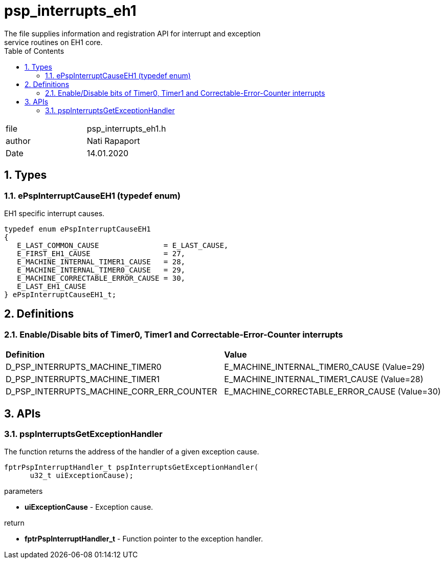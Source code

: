 :toc:
:sectnums:
:doctype: book
:toclevels: 5
:sectnumlevels: 5

[[psp_interrupts_eh1_ref]]
= psp_interrupts_eh1
The file supplies information and registration API for interrupt and exception
service routines on EH1 core.

|=======================
| file |psp_interrupts_eh1.h
| author | Nati Rapaport
| Date  |  14.01.2020
|=======================

== Types
=== ePspInterruptCauseEH1 (typedef enum)
EH1 specific interrupt causes.
----
typedef enum ePspInterruptCauseEH1
{
   E_LAST_COMMON_CAUSE               = E_LAST_CAUSE,
   E_FIRST_EH1_CAUSE                 = 27,
   E_MACHINE_INTERNAL_TIMER1_CAUSE   = 28,
   E_MACHINE_INTERNAL_TIMER0_CAUSE   = 29,
   E_MACHINE_CORRECTABLE_ERROR_CAUSE = 30,
   E_LAST_EH1_CAUSE
} ePspInterruptCauseEH1_t;
----


== Definitions
=== Enable/Disable bits of Timer0, Timer1 and Correctable-Error-Counter interrupts
|========================================================================
| *Definition* |*Value*
| D_PSP_INTERRUPTS_MACHINE_TIMER0           | E_MACHINE_INTERNAL_TIMER0_CAUSE
(Value=29)
| D_PSP_INTERRUPTS_MACHINE_TIMER1           | E_MACHINE_INTERNAL_TIMER1_CAUSE
(Value=28)
| D_PSP_INTERRUPTS_MACHINE_CORR_ERR_COUNTER | E_MACHINE_CORRECTABLE_ERROR_CAUSE
(Value=30)
|========================================================================


== APIs
=== pspInterruptsGetExceptionHandler
The function returns the address of the handler of a given exception cause.
[source, c, subs="verbatim,quotes"]
----
fptrPspInterruptHandler_t pspInterruptsGetExceptionHandler(
      u32_t uiExceptionCause);
----
.parameters
* *uiExceptionCause* - Exception cause.

.return
* *fptrPspInterruptHandler_t* - Function pointer to the exception handler.
